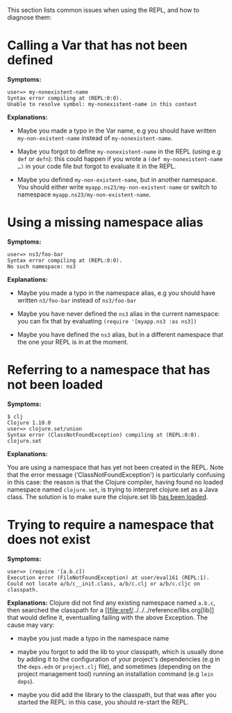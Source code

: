 This section lists common issues when using the REPL, and how to
diagnose them:

* Calling a Var that has not been defined
  :PROPERTIES:
  :CUSTOM_ID: _calling_a_var_that_has_not_been_defined
  :END:

*Symptoms:*

#+BEGIN_EXAMPLE
    user=> my-nonexistent-name
    Syntax error compiling at (REPL:0:0).
    Unable to resolve symbol: my-nonexistent-name in this context
#+END_EXAMPLE

*Explanations:*

-  Maybe you made a typo in the Var name, e.g you should have written
   =my-non-existent-name= instead of =my-nonexistent-name=.

-  Maybe you forgot to define =my-nonexistent-name= in the REPL (using
   e.g =def= or =defn=): this could happen if you wrote a
   =(def my-nonexistent-name …​)= in your code file but forgot to
   evaluate it in the REPL.

-  Maybe you defined =my-non-existent-name=, but in another namespace.
   You should either write =myapp.ns23/my-non-existent-name= or switch
   to namespace =myapp.ns23/my-non-existent-name=.

* Using a missing namespace alias
  :PROPERTIES:
  :CUSTOM_ID: _using_a_missing_namespace_alias
  :END:

*Symptoms:*

#+BEGIN_EXAMPLE
    user=> ns3/foo-bar
    Syntax error compiling at (REPL:0:0).
    No such namespace: ns3
#+END_EXAMPLE

*Explanations:*

-  Maybe you made a typo in the namespace alias, e.g you should have
   written =n3/foo-bar= instead of =ns3/foo-bar=

-  Maybe you have never defined the =ns3= alias in the current
   namespace: you can fix that by evaluating
   =(require '[myapp.ns3 :as ns3])=

-  Maybe you have defined the =ns3= alias, but in a different namespace
   that the one your REPL is in at the moment.

* Referring to a namespace that has not been loaded
  :PROPERTIES:
  :CUSTOM_ID: _referring_to_a_namespace_that_has_not_been_loaded
  :END:

*Symptoms:*

#+BEGIN_EXAMPLE
    $ clj
    Clojure 1.10.0
    user=> clojure.set/union
    Syntax error (ClassNotFoundException) compiling at (REPL:0:0).
    clojure.set
#+END_EXAMPLE

*Explanations:*

You are using a namespace that has yet not been created in the REPL.
Note that the error message (‘ClassNotFoundException') is particularly
confusing in this case: the reason is that the Clojure compiler, having
found no loaded namespace named =clojure.set=, is trying to interpret
clojure.set as a Java class. The solution is to make sure the
clojure.set lib
[[file:navigating_namespaces.xml#how-to-make-sure-a-lib-is-loaded][has
been loaded]].

* Trying to require a namespace that does not exist
  :PROPERTIES:
  :CUSTOM_ID: _trying_to_require_a_namespace_that_does_not_exist
  :END:

*Symptoms:*

#+BEGIN_EXAMPLE
    user=> (require '[a.b.c])
    Execution error (FileNotFoundException) at user/eval161 (REPL:1).
    Could not locate a/b/c__init.class, a/b/c.clj or a/b/c.cljc on classpath.
#+END_EXAMPLE

*Explanations:* Clojure did not find any existing namespace named
=a.b.c=, then searched the classpath for a
[[file:xref/../../../reference/libs.org[lib]] that would define it,
eventualling failing with the above Exception. The cause may vary:

-  maybe you just made a typo in the namespace name

-  maybe you forgot to add the lib to your classpath, which is usually
   done by adding it to the configuration of your project's dependencies
   (e.g in the =deps.edn= or =project.clj= file), and sometimes
   (depending on the project management tool) running an installation
   command (e.g =lein deps=).

-  maybe you did add the library to the classpath, but that was after
   you started the REPL: in this case, you should re-start the REPL.


